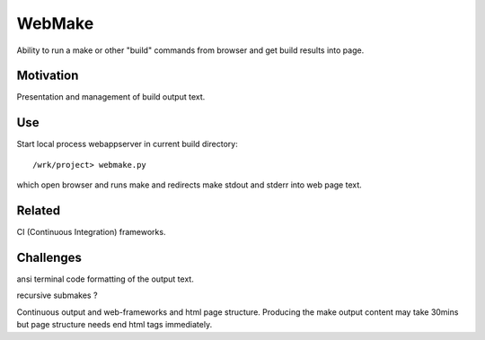 WebMake
*******

Ability to run a make or other "build" commands from browser and
get build results into page.

Motivation
==========

Presentation and management of build output text.

Use
===

Start local process webappserver in current build directory::

  /wrk/project> webmake.py
  
which open browser and runs make and redirects make stdout and stderr
into web page text.

Related
=======

CI (Continuous Integration) frameworks.

Challenges
==========

ansi terminal code formatting of the output text.

recursive submakes ?

Continuous output and web-frameworks and html page structure. Producing
the make output content may take 30mins but page structure needs end
html tags immediately.   